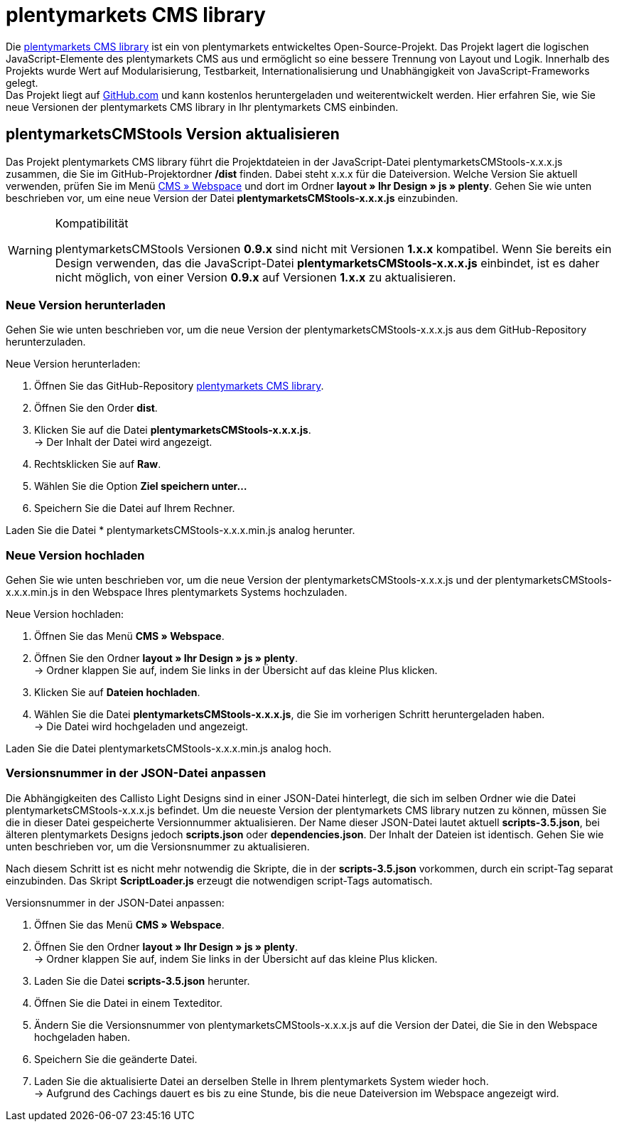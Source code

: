 = plentymarkets CMS library
:lang: de
// include::{includedir}/_header.adoc[]
:position: 120

Die link:https://github.com/plentymarkets/plenty-cms-library[plentymarkets CMS library^] ist ein von plentymarkets entwickeltes Open-Source-Projekt.
Das Projekt lagert die logischen JavaScript-Elemente des plentymarkets CMS aus und ermöglicht so eine bessere Trennung von Layout und Logik. Innerhalb des Projekts wurde
Wert auf Modularisierung, Testbarkeit, Internationalisierung und Unabhängigkeit von JavaScript-Frameworks gelegt. +
Das Projekt liegt auf link:https://github.com/plentymarkets/plenty-cms-library[GitHub.com^] und kann kostenlos heruntergeladen und weiterentwickelt werden. Hier erfahren Sie, wie Sie neue Versionen der plentymarkets CMS library in Ihr plentymarkets CMS einbinden.

== plentymarketsCMStools Version aktualisieren

Das Projekt plentymarkets CMS library führt die Projektdateien in der JavaScript-Datei plentymarketsCMStools-x.x.x.js zusammen, die Sie im GitHub-Projektordner */dist* finden. Dabei steht x.x.x für die Dateiversion. Welche Version Sie aktuell verwenden, prüfen Sie im Menü <<omni-channel/online-shop/_cms/webspace#, CMS » Webspace>> und dort im Ordner *layout » Ihr Design » js » plenty*. Gehen Sie wie unten beschrieben vor, um eine neue Version der Datei *plentymarketsCMStools-x.x.x.js* einzubinden. +

[WARNING]
.Kompatibilität
====
plentymarketsCMStools Versionen *0.9.x* sind nicht mit Versionen *1.x.x* kompatibel. Wenn Sie bereits ein Design verwenden, das die JavaScript-Datei *plentymarketsCMStools-x.x.x.js* einbindet,
ist es daher nicht möglich, von einer Version *0.9.x* auf Versionen *1.x.x* zu aktualisieren.
====

=== Neue Version herunterladen

Gehen Sie wie unten beschrieben vor, um die neue Version der plentymarketsCMStools-x.x.x.js aus dem GitHub-Repository herunterzuladen.

[.instruction]
Neue Version herunterladen:

. Öffnen Sie das GitHub-Repository link:https://github.com/plentymarkets/plenty-cms-library[plentymarkets CMS library^].
. Öffnen Sie den Order *dist*.
. Klicken Sie auf die Datei *plentymarketsCMStools-x.x.x.js*. +
→ Der Inhalt der Datei wird angezeigt.
. Rechtsklicken Sie auf *Raw*.
. Wählen Sie die Option *Ziel speichern unter...*
. Speichern Sie die Datei auf Ihrem Rechner.

Laden Sie die Datei * plentymarketsCMStools-x.x.x.min.js analog herunter.

=== Neue Version hochladen

Gehen Sie wie unten beschrieben vor, um die neue Version der plentymarketsCMStools-x.x.x.js und der plentymarketsCMStools-x.x.x.min.js in den Webspace Ihres plentymarkets Systems hochzuladen.

[.instruction]
Neue Version hochladen:

. Öffnen Sie das Menü *CMS » Webspace*.
. Öffnen Sie den Ordner *layout » Ihr Design » js » plenty*. +
→ Ordner klappen Sie auf, indem Sie links in der Übersicht auf das kleine Plus klicken.
. Klicken Sie auf *Dateien hochladen*.
. Wählen Sie die Datei *plentymarketsCMStools-x.x.x.js*, die Sie im vorherigen Schritt heruntergeladen haben. +
→ Die Datei wird hochgeladen und angezeigt.

Laden Sie die Datei plentymarketsCMStools-x.x.x.min.js analog hoch.

=== Versionsnummer in der JSON-Datei anpassen

Die Abhängigkeiten des Callisto Light Designs sind in einer JSON-Datei hinterlegt, die sich im selben Ordner wie die Datei plentymarketsCMStools-x.x.x.js befindet. Um die neueste Version der plentymarkets CMS library nutzen zu können, müssen Sie die in dieser Datei gespeicherte Versionnummer aktualisieren. Der Name dieser JSON-Datei lautet aktuell *scripts-3.5.json*, bei älteren plentymarkets Designs jedoch *scripts.json* oder *dependencies.json*. Der Inhalt der Dateien ist identisch. Gehen Sie wie unten beschrieben vor, um die Versionsnummer zu aktualisieren.

Nach diesem Schritt ist es nicht mehr notwendig die Skripte, die in der *scripts-3.5.json* vorkommen, durch ein script-Tag separat einzubinden. Das Skript *ScriptLoader.js* erzeugt die notwendigen script-Tags automatisch.

[.instruction]
Versionsnummer in der JSON-Datei anpassen:

. Öffnen Sie das Menü *CMS » Webspace*.
. Öffnen Sie den Ordner *layout » Ihr Design » js » plenty*. +
→ Ordner klappen Sie auf, indem Sie links in der Übersicht auf das kleine Plus klicken.
. Laden Sie die Datei *scripts-3.5.json* herunter.
. Öffnen Sie die Datei in einem Texteditor.
. Ändern Sie die Versionsnummer von plentymarketsCMStools-x.x.x.js auf die Version der Datei, die Sie in den Webspace hochgeladen haben.
. Speichern Sie die geänderte Datei.
. Laden Sie die aktualisierte Datei an derselben Stelle in Ihrem plentymarkets System wieder hoch. +
→ Aufgrund des Cachings dauert es bis zu eine Stunde, bis die neue Dateiversion im Webspace angezeigt wird.
